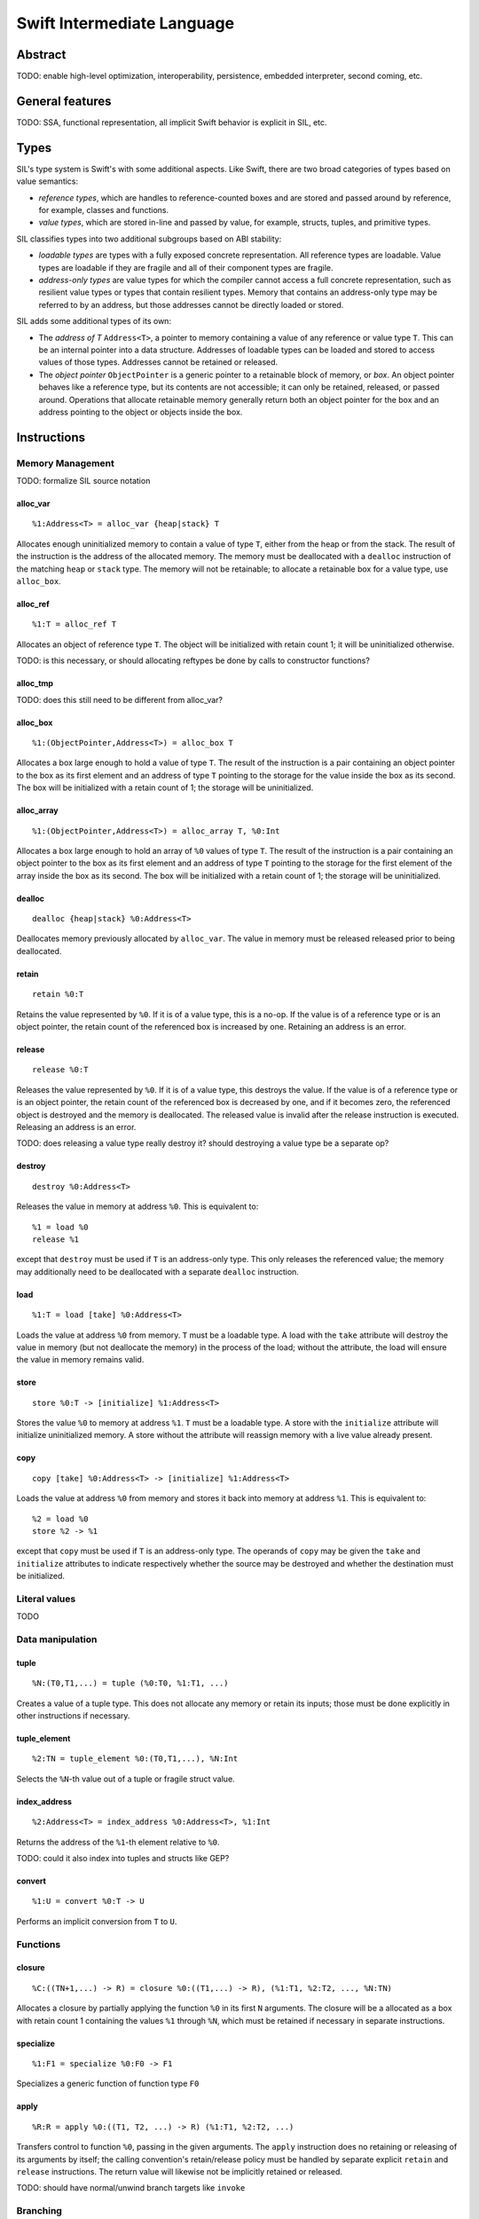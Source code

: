 Swift Intermediate Language
===========================

Abstract
--------

TODO: enable high-level optimization, interoperability, persistence, embedded interpreter, second coming, etc.

General features
----------------

TODO: SSA, functional representation, all implicit Swift behavior is explicit in SIL, etc.

Types
-----

SIL's type system is Swift's with some additional aspects. Like Swift, there are two
broad categories of types based on value semantics:

* *reference types*, which are handles to reference-counted boxes and are stored and passed around
  by reference, for example, classes and functions.
* *value types*, which are stored in-line and passed by value, for example, structs, tuples, and
  primitive types.

SIL classifies types into two additional subgroups based on ABI stability:

* *loadable types* are types with a fully exposed concrete representation. All
  reference types are loadable. Value types are loadable if they are fragile and all of their
  component types are fragile.
* *address-only types* are value types for which the compiler cannot access a full concrete
  representation, such as resilient value types or types that contain resilient types. Memory that
  contains an address-only type may be referred to by an address, but those addresses cannot be
  directly loaded or stored.

SIL adds some additional types of its own:

* The *address of T* ``Address<T>``, a pointer to memory containing a value of any reference or
  value type ``T``.  This can be an internal pointer into a data structure. Addresses of loadable
  types can be loaded and stored to access values of those types. Addresses cannot be retained or
  released.
* The *object pointer* ``ObjectPointer`` is a generic pointer to a retainable block of memory, or
  *box*. An object pointer behaves like a reference type, but its contents are not accessible; it
  can only be retained, released, or passed around. Operations that allocate retainable memory
  generally return both an object pointer for the box and an address pointing to the object or
  objects inside the box.

Instructions
------------

Memory Management
~~~~~~~~~~~~~~~~~

TODO: formalize SIL source notation

alloc_var
`````````
::

  %1:Address<T> = alloc_var {heap|stack} T

Allocates enough uninitialized memory to contain a value of type ``T``, either from the heap or from
the stack. The result of the instruction is the address of the allocated memory. The memory must
be deallocated with a ``dealloc`` instruction of the matching ``heap`` or ``stack`` type. The memory
will not be retainable; to allocate a retainable box for a value type, use ``alloc_box``.

alloc_ref
`````````
::

  %1:T = alloc_ref T

Allocates an object of reference type ``T``. The object will be initialized with retain count 1; it
will be uninitialized otherwise.

TODO: is this necessary, or should allocating reftypes be done by calls to constructor functions?

alloc_tmp
`````````
TODO: does this still need to be different from alloc_var?

alloc_box
`````````
::

  %1:(ObjectPointer,Address<T>) = alloc_box T

Allocates a box large enough to hold a value of type ``T``. The result of the instruction is a pair
containing an object pointer to the box as its first element and an address of type ``T`` pointing
to the storage for the value inside the box as its second. The box will be initialized with a
retain count of 1; the storage will be uninitialized.

alloc_array
```````````
::

  %1:(ObjectPointer,Address<T>) = alloc_array T, %0:Int

Allocates a box large enough to hold an array of ``%0`` values of type ``T``. The result of the
instruction is a pair containing an object pointer to the box as its first element and an address
of type ``T`` pointing to the storage for the first element of the array inside the box as its
second. The box will be initialized with a retain count of 1; the storage will be uninitialized.

dealloc
```````
::

  dealloc {heap|stack} %0:Address<T>

Deallocates memory previously allocated by ``alloc_var``. The value in memory must be released
released prior to being deallocated.

retain
``````
::

  retain %0:T

Retains the value represented by ``%0``. If it is of a value type, this is a no-op. If the
value is of a reference type or is an object pointer, the retain count of the referenced box is
increased by one. Retaining an address is an error.

release
```````
::

  release %0:T

Releases the value represented by ``%0``. If it is of a value type, this destroys the value. If
the value is of a reference type or is an object pointer, the retain count of the referenced box is
decreased by one, and if it becomes zero, the referenced object is destroyed and the memory is
deallocated. The released value is invalid after the release instruction is executed. Releasing an
address is an error.

TODO: does releasing a value type really destroy it? should destroying a value type be a separate op?

destroy
```````
::

  destroy %0:Address<T>

Releases the value in memory at address ``%0``. This is equivalent to::

  %1 = load %0
  release %1
except that ``destroy`` must be used if ``T`` is an address-only type. This only releases the
referenced value; the memory may additionally need to be deallocated with a separate ``dealloc``
instruction.

load
````
::

  %1:T = load [take] %0:Address<T>

Loads the value at address ``%0`` from memory. ``T`` must be a loadable type. A load with the
``take`` attribute will destroy the value in memory (but not deallocate the memory) in the process
of the load; without the attribute, the load will ensure the value in memory remains valid.

store
`````
::

  store %0:T -> [initialize] %1:Address<T>

Stores the value ``%0`` to memory at address ``%1``. ``T`` must be a loadable type. A store with the
``initialize`` attribute will initialize uninitialized memory. A store without the attribute will
reassign memory with a live value already present.

copy
````
::

  copy [take] %0:Address<T> -> [initialize] %1:Address<T>

Loads the value at address ``%0`` from memory and stores it back into memory at address ``%1``. This
is equivalent to::

  %2 = load %0
  store %2 -> %1
except that ``copy`` must be used if ``T`` is an address-only type. The operands of ``copy`` may
be given the ``take`` and ``initialize`` attributes to indicate respectively whether the source may be
destroyed and whether the destination must be initialized.

Literal values
~~~~~~~~~~~~~~

TODO

Data manipulation
~~~~~~~~~~~~~~~~~

tuple
`````
::

  %N:(T0,T1,...) = tuple (%0:T0, %1:T1, ...)

Creates a value of a tuple type. This does not allocate any memory or retain its inputs; those must
be done explicitly in other instructions if necessary.

tuple_element
`````````````
::

  %2:TN = tuple_element %0:(T0,T1,...), %N:Int

Selects the ``%N``-th value out of a tuple or fragile struct value.

index_address
`````````````
::

  %2:Address<T> = index_address %0:Address<T>, %1:Int

Returns the address of the ``%1``-th element relative to ``%0``.

TODO: could it also index into tuples and structs like GEP?

convert
```````
::

  %1:U = convert %0:T -> U

Performs an implicit conversion from ``T`` to ``U``.

Functions
~~~~~~~~~

closure
```````
::

  %C:((TN+1,...) -> R) = closure %0:((T1,...) -> R), (%1:T1, %2:T2, ..., %N:TN)

Allocates a closure by partially applying the function ``%0`` in its first ``N`` arguments. The
closure will be a allocated as a box with retain count 1 containing the values ``%1`` through
``%N``, which must be retained if necessary in separate instructions.

specialize
``````````
::

  %1:F1 = specialize %0:F0 -> F1

Specializes a generic function of function type ``F0`` 

apply
`````
::

  %R:R = apply %0:((T1, T2, ...) -> R) (%1:T1, %2:T2, ...)

Transfers control to function ``%0``, passing in the given arguments. The ``apply`` instruction does no retaining or
releasing of its arguments by itself; the calling convention's retain/release policy must be handled
by separate explicit ``retain`` and ``release`` instructions. The return value will likewise not be
implicitly retained or released.

TODO: should have normal/unwind branch targets like ``invoke``

Branching
~~~~~~~~~

TODO


Examples
--------

TODO

